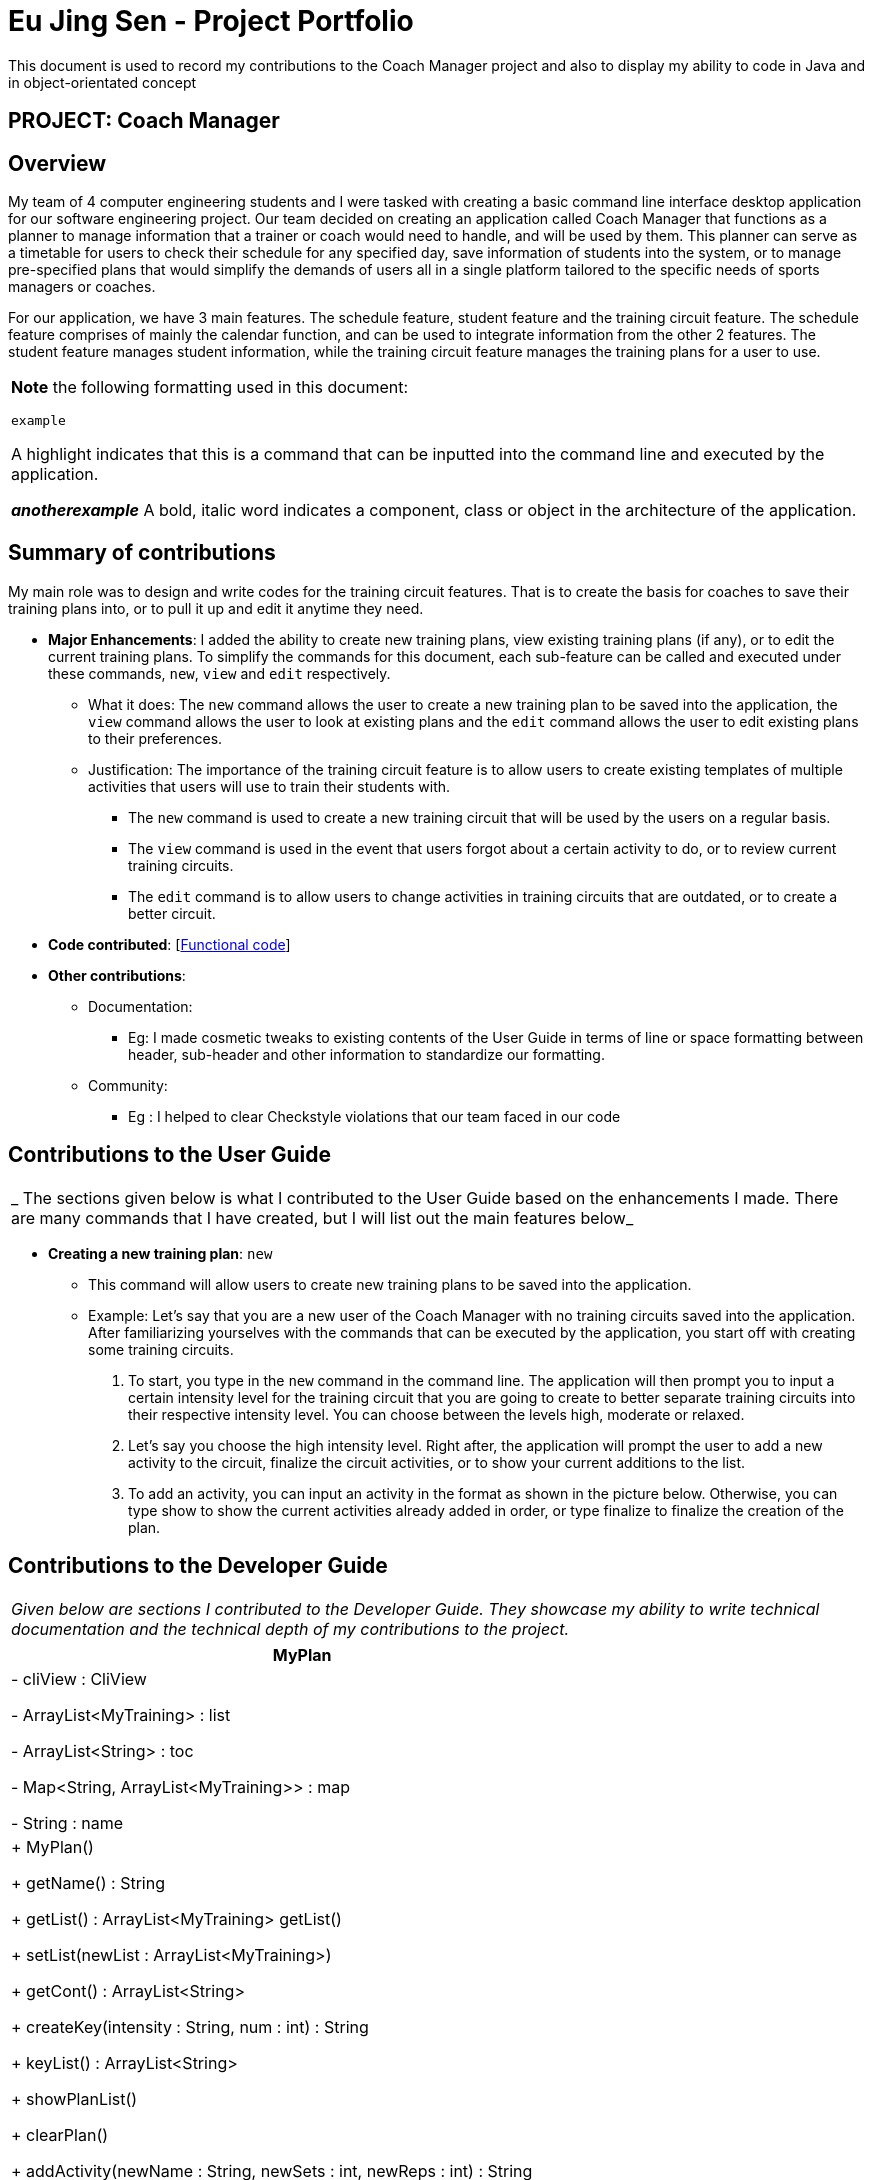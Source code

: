 = Eu Jing Sen - Project Portfolio
:site-section: AboutUs
:imagesDir: ../images
:stylesDir: ../stylesheets

This document is used to record my contributions to the Coach Manager project and also to display my ability to code in Java and in object-orientated concept

== PROJECT: Coach Manager

== Overview

My team of 4 computer engineering students and I were tasked with creating a basic command line interface desktop application for our
software engineering project. Our team decided on creating an application called Coach Manager that functions as a planner to manage
information that a trainer or coach would need to handle, and will be used by them. This planner can serve as a timetable for users
to check their schedule for any specified day, save information of students into the system, or to manage pre-specified plans that would
simplify the demands of users all in a single platform tailored to the specific needs of sports managers or coaches.


For our application, we have 3 main features. The schedule feature, student feature and the training circuit feature. The schedule
feature comprises of mainly the calendar function, and can be used to integrate information from the other 2 features. The student
feature manages student information, while the training circuit feature manages the training plans for a user to use.


|===
|*Note* the following formatting used in this document:

```example```

 A highlight indicates that this is a command that can be inputted into the command line and executed by the application.

*_anotherexample_*
A bold, italic word indicates a component, class or object in the architecture of the application.
|===

== Summary of contributions
My main role was to design and write codes for the training circuit features. That is to create the basis for coaches to save their
training plans into, or to pull it up and edit it anytime they need.

* *Major Enhancements*: I added the ability to create new training plans, view existing training plans (if any), or to
edit the current training plans. To simplify the commands for this document, each sub-feature can be called and executed
under these commands, `new`, `view` and `edit` respectively.
** What it does: The `new` command allows the user to create a new training plan to be saved into the application, the
`view` command allows the user to look at existing plans and the `edit` command allows the user to edit existing plans to their
preferences.
** Justification:  The importance of the training circuit feature is to allow users to create existing templates of multiple
activities that users will use to train their students with.
*** The `new` command is used to create a new training circuit that will be used by the users on a regular basis.
*** The `view` command is used in the event that users forgot about a certain activity to do, or to review current training circuits.
*** The `edit` command is to allow users to change activities in training circuits that are outdated, or to create a better circuit.

* *Code contributed*: [https://nuscs2113-ay1920s1.github.io/dashboard/#search=w13-1&sort=groupTitle&sortWithin=title&since=2019-09-21&timeframe=commit&mergegroup=false&groupSelect=groupByRepos&breakdown=false&tabOpen=true&tabType=authorship&tabAuthor=eujingsen&tabRepo=AY1920S1-CS2113T-W13-1%2Fmain%5Bmaster%5D[Functional code]]

* *Other contributions*:

** Documentation:
*** Eg: I made cosmetic tweaks to existing contents of the User Guide in terms of line or space formatting between header, sub-header and other information to
standardize our formatting.
** Community:
*** Eg : I helped to clear Checkstyle violations that our team faced in our code


== Contributions to the User Guide

|===
|_ The sections given below is what I contributed to the User Guide based on the enhancements I made. There are many commands that I have created, but I will list out the main features below_
|===

* *Creating a new training plan*: `new`
** This command will allow users to create new training plans to be saved into the application.

** Example:
Let’s say that you are a new user of the Coach Manager with no training circuits saved into the application. After familiarizing
yourselves with the commands that can be executed by the application, you start off with creating some training circuits.
.	To start, you type in the `new` command in the command line. The application will then prompt you to input a certain intensity
level for the training circuit that you are going to create to better separate training circuits into their respective intensity level.
You can choose between the levels high, moderate or relaxed.
.	Let’s say you choose the high intensity level. Right after, the application will prompt the user to add a new activity to the
circuit, finalize the circuit activities, or to show your current additions to the list.
.	To add 	an activity, you can input an activity in the format as shown in the picture below. Otherwise, you can type show to show
the current activities already added in order, or type finalize to finalize the creation of the plan.

== Contributions to the Developer Guide

|===
|_Given below are sections I contributed to the Developer Guide. They showcase my ability to write technical documentation and the technical depth of my contributions to the project._
|===

|===
|MyPlan

|- cliView : CliView

- ArrayList<MyTraining> : list

- ArrayList<String>  : toc

- Map<String, ArrayList<MyTraining>> : map

- String : name

|+ MyPlan()

+ getName() : String

+ getList() : ArrayList<MyTraining> getList()

+ setList(newList : ArrayList<MyTraining>)

+ getCont() : ArrayList<String>

+ createKey(intensity : String,  num : int) : String

+ keyList() : ArrayList<String>

+ showPlanList()

+ clearPlan()

+ addActivity(newName : String, newSets : int, newReps : int) : String

+ switchPos(initial : int, end : int)

+ viewPlan() : String

+ loadPlanToList(intensity : String, plan : String)

+ saveToMap(newList : ArrayList<MyTraining>, intensity : String, key : String)

+ createPlan(intensity : String)

+ deletePlan(intensity : String, planNum : int)

+ Intensity
|===

|===
|< <Enumeration> >

Intensity

|high : int = 1

moderate : int = 2

relaxed : int = 3

Intensity(number : int)

+ getVal() : int

-contains(value : String) : Boolean

+ valueOf(value : int) : Intensity
|===

The class diagram above illustrates the *_MyPlan_* class.

In the *_MyPlan_* class, there are various methods for the training circuit functionalities, some of the main features include:

•	Getting the map of circuits through the Storage class.
•	Retrieving a list of circuits present in the map.
•	Creating a new circuit.
•	Viewing an existing circuit.

